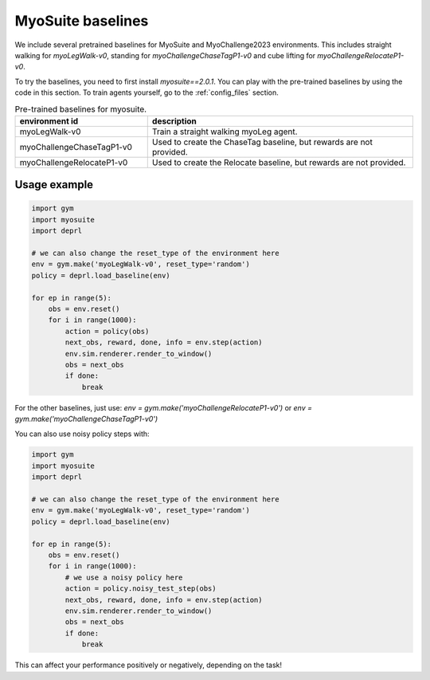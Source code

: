 .. _myobaselines:

MyoSuite baselines
~~~~~~~~~~~~~~~~~~~~~~~~~~~~~~~~~

We include several pretrained baselines for MyoSuite and MyoChallenge2023 environments. This includes straight walking for `myoLegWalk-v0`, standing for `myoChallengeChaseTagP1-v0` and cube lifting for `myoChallengeRelocateP1-v0`.

To try the baselines, you need to first install `myosuite==2.0.1`.
You can play with the pre-trained baselines by using the code in this section. To train agents yourself, go to the :ref:`config_files` section.

.. list-table:: Pre-trained baselines for myosuite.
   :widths: 30 60
   :header-rows: 1

   * - environment id
     - description
   * - myoLegWalk-v0
     - Train a straight walking myoLeg agent.
   * - myoChallengeChaseTagP1-v0
     - Used to create the ChaseTag baseline, but rewards are not provided.
   * - myoChallengeRelocateP1-v0
     - Used to create the Relocate baseline, but rewards are not provided.

Usage example
-------------

.. code-block:: python

 import gym
 import myosuite
 import deprl

 # we can also change the reset_type of the environment here
 env = gym.make('myoLegWalk-v0', reset_type='random')
 policy = deprl.load_baseline(env)

 for ep in range(5):
     obs = env.reset()
     for i in range(1000):
         action = policy(obs)
         next_obs, reward, done, info = env.step(action)
         env.sim.renderer.render_to_window()
         obs = next_obs
         if done:
             break


For the other baselines, just use: `env = gym.make('myoChallengeRelocateP1-v0')` or `env = gym.make('myoChallengeChaseTagP1-v0')`


You can also use noisy policy steps with:

.. code-block:: python

 import gym
 import myosuite
 import deprl

 # we can also change the reset_type of the environment here
 env = gym.make('myoLegWalk-v0', reset_type='random')
 policy = deprl.load_baseline(env)

 for ep in range(5):
     obs = env.reset()
     for i in range(1000):
         # we use a noisy policy here
         action = policy.noisy_test_step(obs)
         next_obs, reward, done, info = env.step(action)
         env.sim.renderer.render_to_window()
         obs = next_obs
         if done:
             break


This can affect your performance positively or negatively, depending on the task!
